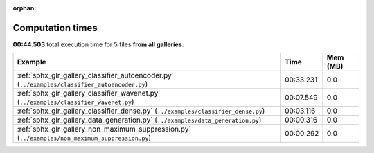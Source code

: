 
:orphan:

.. _sphx_glr_sg_execution_times:


Computation times
=================
**00:44.503** total execution time for 5 files **from all galleries**:

.. container::

  .. raw:: html

    <style scoped>
    <link href="https://cdnjs.cloudflare.com/ajax/libs/twitter-bootstrap/5.3.0/css/bootstrap.min.css" rel="stylesheet" />
    <link href="https://cdn.datatables.net/1.13.6/css/dataTables.bootstrap5.min.css" rel="stylesheet" />
    </style>
    <script src="https://code.jquery.com/jquery-3.7.0.js"></script>
    <script src="https://cdn.datatables.net/1.13.6/js/jquery.dataTables.min.js"></script>
    <script src="https://cdn.datatables.net/1.13.6/js/dataTables.bootstrap5.min.js"></script>
    <script type="text/javascript" class="init">
    $(document).ready( function () {
        $('table.sg-datatable').DataTable({order: [[1, 'desc']]});
    } );
    </script>

  .. list-table::
   :header-rows: 1
   :class: table table-striped sg-datatable

   * - Example
     - Time
     - Mem (MB)
   * - :ref:`sphx_glr_gallery_classifier_autoencoder.py` (``../examples/classifier_autoencoder.py``)
     - 00:33.231
     - 0.0
   * - :ref:`sphx_glr_gallery_classifier_wavenet.py` (``../examples/classifier_wavenet.py``)
     - 00:07.549
     - 0.0
   * - :ref:`sphx_glr_gallery_classifier_dense.py` (``../examples/classifier_dense.py``)
     - 00:03.116
     - 0.0
   * - :ref:`sphx_glr_gallery_data_generation.py` (``../examples/data_generation.py``)
     - 00:00.316
     - 0.0
   * - :ref:`sphx_glr_gallery_non_maximum_suppression.py` (``../examples/non_maximum_suppression.py``)
     - 00:00.292
     - 0.0
